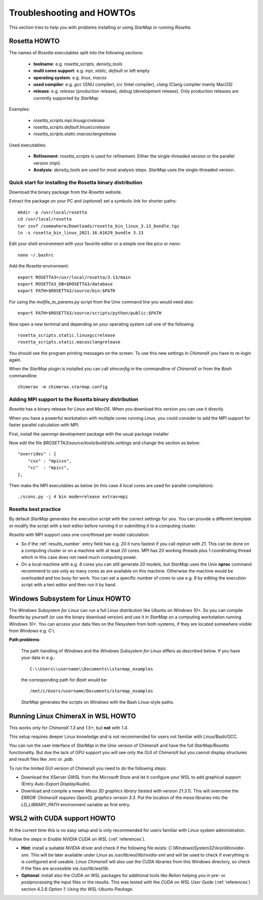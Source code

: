.. _troubleshooting:

**************************
Troubleshooting and HOWTOs
**************************

This section tries to help you with problems installing or using *StarMap* or running *Rosetta*.


.. _rosetta_howto:

Rosetta HOWTO
=============

The names of *Rosetta* executables split into the following sections:

  * **toolname**:
    e.g. *rosetta_scripts*, *density_tools*
  * **multi cores support**:
    e.g. *mpi*, *static*, *default* or left empty
  * **operating system**:
    e.g. *linux*, *macos*
  * **used compiler**:
    e.g. *gcc* (GNU compiler), *icc* (Intel compiler), *clang* (Clang compiler mainly MacOS)
  * **release**:
    e.g. *release* (production release), *debug* (development release). Only production releases are currently supported by *StarMap*.

Examples:

  * *rosetta_scripts.mpi.linuxgccrelease*
  * *rosetta_scripts.default.linuxiccrelease*
  * *rosetta_scripts.static.macosclangrelease*

Used executables:

  * **Refinement**:
    *rosetta_scripts* is used for refinement. Either the single-threaded version or the parallel version (*mpi*).

  * **Analysis**:
    *density_tools* are used for most analysis steps. *StarMap* uses the single-threaded version.


.. _rosetta_install_help:

Quick start for installing the Rosetta binary distribution
----------------------------------------------------------

Download the binary package from the *Rosetta* website.

Extract the package on your PC and (*optional*) set a symbolic link for shorter paths::

	mkdir -p /usr/local/rosetta
	cd /usr/local/rosetta
	tar zxvf /somewhere/Downloads/rosetta_bin_linux_3.13_bundle.tgz
	ln -s rosetta_bin_linux_2021.16.61629_bundle 3.13

Edit your shell environment with your favorite editor or a simple one like *pico* or *nano*::

	nano ~/.bashrc

Add the *Rosetta* environment::

	export ROSETTA3=/usr/local/rosetta/3.13/main
	export ROSETTA3_DB=$ROSETTA3/database
	export PATH=$ROSETTA3/source/bin:$PATH

For using the *molfile_to_params.py* script from the Unix command line you would need also::

	export PATH=$ROSETTA3/source/scripts/python/public:$PATH

Now open a new terminal and depending on your operating system call one of the following::

	rosetta_scripts.static.linuxgccrelease
	rosetta_scripts.static.macosclangrelease

You should see the program printing messages on the screen. To use this new settings in *ChimeraX* you have to re-login again.

When the *StarMap* plugin is installed you can call *stmconfig* in the commandline of *ChimeraX* or from the *Bash* commandline::

	chimerax -m chimerax.starmap.config


.. _rosetta_mpi_support:

Adding MPI support to the Rosetta binary distribution
-----------------------------------------------------

*Rosetta* has a binary release for *Linux* and *MacOS*.
When you download this version you can use it directly.

When you have a powerful workstation with multiple cores running *Linux*, you could consider to add the MPI support for faster parallel calculation with MPI.

First, install the *openmpi* development package with the usual package installer

Now edit the file *$ROSETTA3/source/tools/build/site.settings* and change the section as below::

        "overrides" : {
            "cxx" : "mpicxx",
            "cc"  : "mpicc",
        },

Then make the MPI executables as below (in this case 4 local cores are used for parallel compilation)::

	    ./scons.py -j 4 bin mode=release extras=mpi



.. _rosetta_best_practice:

Rosetta best practice
---------------------

By default *StarMap* generates the execution script with the correct settings for you.
You can provide a different template or modify the script with a text editor before running it or submitting it to a computing cluster.

*Rosetta* with MPI support uses one core/thread per model calculation.

* So if the :ref:`results_number` entry field has e.g. *20* it runs fastest if you call *mpirun* with *21*.
  This can be done on a computing cluster or on a machine with at least *20* cores.
  MPI has 20 working threads plus 1 coordinating thread which in this case does not need much computing power.
* On a local machine with e.g. *8* cores you can still generate *20* models,
  but *StarMap* uses the Unix **nproc** command recommend to use only as many cores as are available on this machine.
  Otherwise the machine would be overloaded and too busy for work.
  You can set a specific number of cores to use e.g. *6* by editing the execution script with a text editor and then run it by hand.



.. _bash_win_howto:

Windows Subsystem for Linux HOWTO
=================================

The *Windows Subsystem for Linux* can run a full Linux distribution like *Ubuntu* on *Windows 10+*.
So you can compile *Rosetta* by yourself (or use the binary download version) and use it in *StarMap* on a computing workstation running *Windows 10+*.
You can access your data files on the filesystem from both systems, if they are located somewhere visible from Windows e.g. *C:\\*.

**Path problems**:

  The path handling of *Windows* and the *Windows Subsystem for Linux* differs as described below.
  If you have your data in e.g.::

	C:\\Users\\username\\Documents\\starmap_examples

  the corresponding path for *Bash* would be::

	/mnt/c/Users/username/Documents/starmap_examples

  *StarMap* generates the scripts on *Windows* with the Bash Linux-style paths.


Running Linux ChimeraX in WSL HOWTO
===================================

This works only for *ChimeraX 1.3* and *1.5+*, but **not** with *1.4*.

This setup requires deeper Linux knowledge and is not recommended for users not familiar with Linux/Bash/GCC.

You can run the user interface of *StarMap* in the Unix version of ChimeraX and have the full *StarMap/Rosetta* functionality.
But due the lack of GPU support you will see only the GUI of *ChimeraX* but you cannot display structures and result files
like *.mrc* or *.pdb*.

To run the limited GUI version of ChimeraX you need to do the following steps:

* Download the XServer *GWSL* from the Microsoft Store and let it configure your WSL to add graphical support
  (Entry *Auto-Export Display/Audio*).
* Download and compile a newer *Mesa 3D graphics library* (tested with version *21.3.1*). This will overcome the
  *ERROR: ChimeraX requires OpenGL graphics version 3.3*. 
  Put the location of the *mesa* libraries into the *LD_LIBRARY_PATH* environment variable as first entry.


WSL2 with CUDA support HOWTO
============================

At the current time this is no easy setup and is only recommended for users familiar with Linux system administration.

Follow the steps in *Enable NVIDIA CUDA on WSL* (:ref:`references`).

* **Hint**: install a suitable NVIDIA driver and check if the following file exists:
  *C:\\Windows\\System32\\lxss\\lib\\nvidia-smi*. This will be later available under Linux as
  */usr/lib/wsl/lib/nvidia-smi* and will be used to check if everything is is configured and useable.
  Linux *ChimeraX* will also use the CUDA libraries from this Windows
  directory, so check if the files are accessible via */usr/lib/wsl/lib*.

* **Optional**: install also the CUDA on WSL packages for additional tools like *Relion* helping you in pre- or
  postprocessing the input files or the results.
  This was tested with the *CUDA on WSL User Guide* (:ref:`references`) section 4.2.6 *Option 1: Using the WSL-Ubuntu Package*.

  
  







